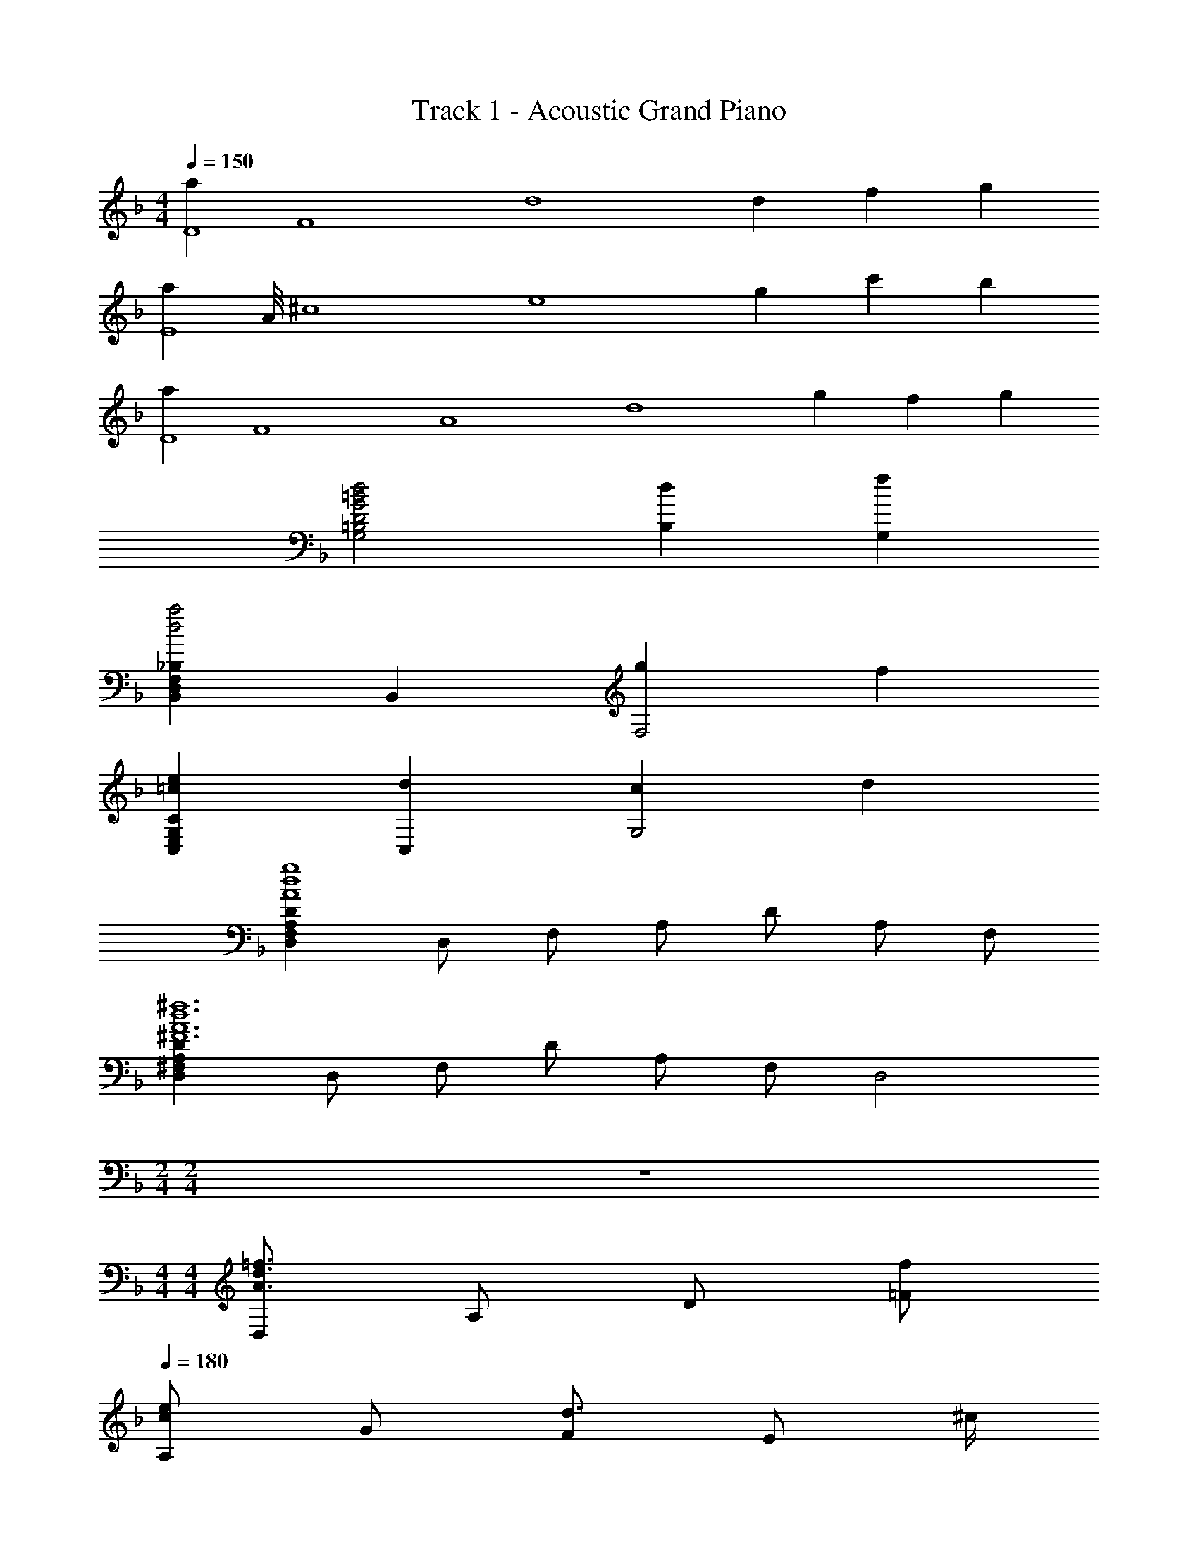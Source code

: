 X: 1
T: Track 1 - Acoustic Grand Piano
Z: ABC Generated by Starbound Composer
L: 1/8
M: 4/4
Q: 1/4=150
K: F
[a2D8z/4] [F8z/2] [d8z5/4] d2 f2 g2 
[a2E8z/4] A/4 [^c8z/4] [e8z5/4] g2 c'2 b2 
[a2D8z/4] [F8z/4] [A8z/4] [d8z5/4] g2 f2 g2 
[d4=B4G4D4=B,4G,4] [d2B,2] [f2G,2] 
[_B,2F,2D,2B,,2a4d4] B,,2 [g2F,4] f2 
[e2=c2C2G,2E,2C,2] [d2C,2] [c2G,4] d2 
[D2A,2F,2D,2g8d8A8] D, F, A, D A, F, 
[D2A,2^F,2D,2^f12d12A12^F12] D, F, D A, F, [D,4z] 
M: 2/4
M: 2/4
z4 
M: 4/4
M: 4/4
[D,=f3d3A3] A, D [f=F] 
Q: 1/4=180
[A,e2c2] G [Fd3/2] [Ez/2] ^c/2 
Q: 1/4=180
[A,c2A2] ^C [Ee2] C 
Q: 1/4=180
[A,d4A4F4] B, A, G, 
Q: 1/4=180
[D,f4d4A4] A, D F 
[A,g2d2] A [Gb2] F 
Q: 1/4=180
[A,a3=c3] F E [g/2D] f/2 
[A,e4^c4] C E A [D/2A,/2D,/2f4d4A4] z/2 [D/2A,/2D,/2] z/2 [D/2A,/2D,/2] z3/2 
[e2=c2G2=C2] [d3/2C2G,2C,2] ^c/2 [c2A2A,2E,2^C,2A,,2] [e2A,,2] 
[d4A4F4D4A,4=F,4D,4] [f3d3A3B,4F,4D,4B,,4] f 
[g2=c2C4G,4E,4=C,4] f3/2 e/2 [F,2C,2F,,2f4c4A4] F,2 
[F4C4A,4] [D,D,,f4d4A4] A, D F 
[A,e2c2] G [dF] [^cE] [A,c2A2] ^C [Ee2] C 
[A,d4A4F4] B, A, G, [D,D,,f4d4A4] A, D F 
[A,g2d2] A [Gb2] F [A,a3=c3] F E [g/2D] f/2 
[A,e4^c4] C E A [D,4/3D,,4/3f4d4A4] D,4/3 [D4/3A,4/3F,4/3] 
[C,4/3C,,4/3e2=c2] [C,4/3z2/3] [d4/3z2/3] [=C4/3G,4/3E,4/3z2/3] ^c2/3 [A,,4/3A,,,4/3c2A2] [A,,4/3z2/3] [e2z2/3] [A,4/3E,4/3^C,4/3] 
[D,4/3D,,4/3d4A4F4] D,4/3 [D4/3A,4/3F,4/3] [B,,4/3B,,,4/3f8/3d8/3A8/3] B,,4/3 [f4/3B,4/3F,4/3D,4/3] 
[=C,4/3C,,4/3g2=c2] [C,4/3z2/3] [f4/3z2/3] [C4/3G,4/3E,4/3z2/3] e2/3 [F,4/3C,4/3F,,4/3f16/3c16/3A16/3] F,2/3 C2/3 F4/3 
A4 
M: 3/4
[B,B,,d4_B4] z D z 
[Aa2] z [CC,g3c3] z G a [cb2] z 
[A,A,,c'3f3] z C b [Aa2] z [DD,a6f6d6] z 
D z B z [B,B,,g3c3] z D f 
[eA] d [A,A,,^c2A2] z [Ad2] z [Ee2] z 
[DD,f3d3] z F e [fA] g [Da6f6d6] z 
E z ^F z [B,,B,,,d4B4] z A, z 
[D,a2] z [C,C,,g3=c3] z A, a [E,b2] z 
[A,,A,,,c'3f3] z A,, b [E,a2] z [D,D,,f6d6A6] z 
D, z A, z [_E,_E,,_e2B2] z [G,f2] z 
[B,g2] z [G,g2e2] z [E,a2] z [B,b2] z 
[A,,A,,,a2=e2] z [=E,b2] z [^C,a2] z [A,,b2e2] z 
[A,a2] z [E,b2] z [A,,A,,,a6e6^c6] A,, C, E, 
A, ^C E A E [AC] [cA,] [eC,] 
M: 2/4
[a2e2c2A2A,,2A,,,2] z2 
M: 4/4
M: 4/4
[a2d2B2B,,2F,,2B,,,2] [B,,d2] D, 
[fF,] [B,g2] F, [D,a3e3c3] [A,,A,,,] A,, [A,E,C,g2] A,, 
[CE,C,c'2] A,, [b2A,2E,2C,2] [a2d2A2D,2A,,2D,,2] [D,g2] F, 
[fA,] [Dg2] A, [G,2D,2G,,2d5=B5G5] G, =B, D 
[Gd2] D [f2B,2] [B,,2B,,,2a4d4] B,, [_B,2F,2D,2B,,2z] 
[d2z] B,, [aD,] [F,g3e3=c3] [=C,2C,,2] [C,f2] [=C2G,2E,2C,2z] 
[e2z] C, [E,f2] G, [g2d2D,2D,,2] [c'D,] [D2A,2F,2a8f8d8] 
C, D, [A,2F,2D,2] D, [DA,F,] D, [c'cDA,F,] 
[b_BD,] [aAD2A,2F,2] [gG] [B,,2F,,2B,,,2a4f4d4B4] B,, D, [B,d'2d2] 
F, [aAD,] [A,,2A,,,2e'3a3e3] A,, [^C,^c'2^c2] E, [A,b2B2] 
E, [C,a2A2] A,, [g2G2D,2D,,2] [f=FD,] [g2G2D2A,2F,2] 
[aAD,] [F2A,2F,2d'6a6f6d6] D, [D2A,2F,2] D, [dAD] 
[A,f2d2A2] F, [D,a5f5d5B5] [B,,2F,,2B,,,2] B,, D, [B,g2] 
F, [fD,] [=C,2C,,2e3=c3G3] C, [E,d2] G, [Cc2] 
G, [dE,] [d3A3F3B,,3F,,3B,,,3] [g2G2B,2F,2D,2B,,2] [A,,f2F2] 
D, [F,e2E2] D, [F,d2D2] A, F, A, [dDC] 
[fF] z [a3f3d3B3B,,3F,,3B,,,3] [B,,a2A2] D, [F,g2G2] 
B, [fFF,] [e3E3C,3G,,3C,,3] [f2F2C,2] [g2G2C2G,2E,2] 
[=c'2c2C,2] [D,/2A,,/2D,,/2a3f3d3] [D,/2A,,/2D,,/2] [D,/2A,,/2D,,/2] [D,/2A,,/2D,,/2] [D,A,,D,,] [D2A,2F,2D,2] [D3/2A,3/2F,3/2D,3/2] 
[D3/2A,3/2F,3/2D,3/2] [D,/2A,,/2D,,/2] [D,/2A,,/2D,,/2] [D,/2A,,/2D,,/2] [D,/2A,,/2D,,/2] [D,A,,D,,] [D2A,2F,2D,2] [D3/2A,3/2F,3/2D,3/2] 
[D3/2A,3/2F,3/2D,3/2] [dB,,2F,,2B,,,2] [c'2z] B,, [bD,] [aF,] [g/3B,] a/3 g/3 [fF,] 
[gD,] [dD,2A,,2D,,2] [c'2z] D, [bF,] [aA,] [g/3D] a/3 g/3 [fA,] 
[dF,] [dC,2G,,2C,,2] [c'2z] C, [bE,] [aC] [g/3G,] a/3 g/3 [fC,2] 
g [D,/2A,,/2D,,/2] [D,/2A,,/2D,,/2] [D,/2A,,/2D,,/2] [D,/2A,,/2D,,/2] [D,A,,D,,] [D2A,2F,2D,2] [D3/2A,3/2F,3/2D,3/2] [D3/2A,3/2F,3/2D,3/2] 
[D,/2A,,/2D,,/2] [D,/2A,,/2D,,/2] [D,/2A,,/2D,,/2] [D,/2A,,/2D,,/2] [D,A,,D,,] [D2A,2F,2D,2] [D3/2A,3/2F,3/2D,3/2] [D3/2A,3/2F,3/2D,3/2] 
[D,/2A,,/2D,,/2] [D,/2A,,/2D,,/2] [D,/2A,,/2D,,/2] [D,/2A,,/2D,,/2] [D,A,,D,,] [D2A,2F,2D,2] [D3/2A,3/2F,3/2D,3/2] [D3/2A,3/2F,3/2D,3/2] 
[^G8E8C8^G,8] 
[D,f3d3A3] A, D [fF] [A,e2c2] =G [Fd3/2] [Ez/2] ^c/2 
[A,c2A2] ^C [Ee2] C [A,d4A4F4] B, A, =G, 
[D,f4d4A4] A, D F [A,g2d2] A [Gb2] F 
[A,a3=c3] F E [g/2D] f/2 [A,e4^c4] C E A 
[f4d4A4D,4A,,4D,,4] [e2C,4G,,4C,,4] d3/2 c/2 
[c2A2^C,2A,,2^C,,2] [e2C,2A,,2C,,2] [d4A4F4D,4A,,4D,,4] 
[f3d3A3D,4A,,4D,,4] f [g2=c2=C,4G,,4=C,,4] f3/2 e/2 
[F=CA,F,f4c4A4] C B, A, F,4 
[D,f4d4A4] [DA,] D, [DA,] [C,e2c2] [CG,] [C,d3/2] [CG,z/2] ^c/2 
[A,,c2A2] [A,E,] [A,,e2] [A,E,] [D,d4A4F4] [DA,] D, [DA,] 
[D,f3d3A3] [DA,] D, [fDA,] [C,g2d2] [CG,] [C,b2] [CG,] 
[B,,a3=c3] [B,F,] B,, [g/2B,F,] f/2 [e^cA,,] z3 
[D,2/3f4d4A4] F,2/3 A,2/3 D2/3 A,2/3 F,2/3 [C,2/3e2] E,2/3 G,2/3 [C2/3d3/2] G,2/3 [E,2/3z/6] c/2 
[A,,2/3c2A2] ^C,2/3 E,2/3 [A,2/3e2] E,2/3 C,2/3 [D,2/3d4A4F4] F,2/3 A,2/3 D2/3 A,2/3 F,2/3 
[B,,2/3f3d3A3] D,2/3 F,2/3 B,2/3 [F,2/3z/3] [fz/3] D,2/3 [=C,2/3g2=c2] E,2/3 G,2/3 [C2/3f3/2] G,2/3 [E,2/3z/6] e/2 
[F,,2/3fcA] [A,,2/3z/3] [cz/3] C,2/3 [F,2/3f] [A,2/3z/3] [gz/3] C2/3 [F4/3a4] C4/3 F,4/3 
M: 3/4
[B,2d4B4] [B2F2] [a2B2F2] [G2C2g3c3] 
[cG] [aA] [b2B2] [A2c'3f3] [F2C2z] b 
[a2F2C2] [ca6f6d6] B A G F E 
[D2B,2G,2g3c3] [B,2z] f [eF2] d [^c2A2E2^C2A,2] 
[d2C2A,2] [e2C2] [F2D2A,2f3d3] [F2z] e 
[f=c] [gB] [A2F2D2a6f6d6] D A d c 
[B2F2D2d4B4] F G [Aa2] B [c2G2=C2g3c3] 
[G2z] a [b2B2] [A2F2D2c'3f3] D [bc] 
[Ba2] A [F2D2f6d6A6] D2 A2 
[_e2B2_E2_E,2] [f2G2] [g2B2] [g2e2G2] 
[a2E2] [b2B2] [a2=e2A,2A,,2] [b2=E2] 
[a2^C2] [b2e2A,2] [a2A2] [b2E2] 
[A,2=E,2^C,2A,,2a6e6^c6] G, [B,2G,2D,2] G, [A,3E,3C,3A,,3] 
[AC] [cA,] [eC,] 
M: 2/4
[A,A,,a2e2c2A2] E, C, z 
M: 4/4
[a2d2B2B,,2F,,2B,,,2] 
[B,,d2] D, [fF,] [B,g2] F, [D,a3e3c3] [A,,A,,,] A,, 
[A,E,C,g2] A,, [CE,C,c'2] A,, [b2A,2E,2C,2] [a2d2A2D,2A,,2D,,2] 
[D,g2] F, [fA,] [Dg2] A, [d2=B2G2G,2D,2G,,2] [d'/2G,] c'/2 
[a=B,] [c'D] [Gd2] D [f2B,2] [B,,2B,,,2a4d4] 
B,, [_B,2F,2D,2B,,2z] [d2z] B,, [aD,] [F,g3e3=c3] [=C,2C,,2] 
[C,f2] [=C2G,2E,2C,2z] [e2z] C, [E,f2] G, [g2d2D,2D,,2] 
[c'D,] [D2A,2F,2a3f3d3] C, [D,d'2] [A,2F,2D,2z] [d''4a'4f'4z] D, 
[DA,F,] D, [c'cDA,F,] [b_BD,] [aAD2A,2F,2] [gG] [B,,2F,,2B,,,2a4f4d4B4] 
B,, D, [B,d'2d2] F, [aAD,] [A,,2A,,,2e'3a3e3] A,, 
[^C,^c'2^c2] E, [A,b2B2] E, [C,a2A2] A,, [g2G2D,2D,,2] 
[fFD,] [g2G2D2A,2F,2] [aAD,] [F2A,2F,2d'6a6f6d6] D, [D2A,2F,2] 
D, [dAD] [A,f2d2A2] F, [D,a5f5d5B5] [B,,2F,,2B,,,2] B,, 
D, [B,g2] F, [fD,] [=C,2C,,2e3=c3G3] C, [E,d2] 
G, [Cc2] G, [dE,] [B,,3F,,3B,,,3d13A13F13] [D,2A,,2D,,2] 
D,, F,, A,, D, F, A, D D 
[dF] [fE] D [a3f3d3B3D3B,3F,3D,3] [D,a2A2] F, 
[B,g2G2] D [fFB,] [e3E3C3G,3C,3] [f2F2C,2] 
[g2G2C2G,2E,2] [=c'2c2C,2] [D,D,,a3f3d3] D,, [A,,3z] ^C, 
[D,2z] [D,,3z] D, [_E,2z] [D,,3z] E, F, [_E3C3^G,3E,3=C,3^G,,3] 
[E2C2G,2E,2C,2G,,2] [D,D,,D2A,2F,2] D,, [DA,F,A,,2] ^C, [D,2z] [D,A,,D,,] 
[D,A,,D,,] [DA,D,f4d4A4] D, A, D [EB,E,_e5c5^G5] E, G, 
C E [D,D,,d2A2F2] D,, [dAFD,,] [C,A,,] [D,2z] D,, 
[D,A,,] [D,E,2] D,, [E,A,,] [F,D,] [E3C3G,3E,3=C,3G,,3] 
[E2C2G,2E,2C,2G,,2] [D,D,,D2A,2F,2] D,, [DA,F,A,,2] ^C, [D,2z] [D,A,,D,,] 
[D,A,,D,,] [DA,D,f4d4A4] D, A, D [EB,E,e5c5G5] E, G, 
C E [D2A,2F,2D,2A,,2D,,2] [D2A,2D,2D3A,3F,3] D, [dF,] 
[AA,] [dD] [AEB,=G,E,] [^cE,] [dB,] [eE] [DA,D,d2A2F2] D, 
[cA,] [Dd2] [D,2D,,2z] d [eD,] [dF,] [cA,] [dD] 
[gA,] [^fF,] [gE,B,,E,,] [fE,] [gG,] [aB,] [bD,A,,D,,] [aD,] 
[F,a2] A, [D,2D,,2A5z/4] [d5z/4] [=f5z3/2] [D2A,2D,2] D, [=eF,] 
[dA,] [A2D2] [dD] [fA,] [F,d'2a2f2] D, [b/2A,,] c'/2 
[bD,,2] a [gdB,,2F,,2B,,,2] [ad] [B,2F,2D,2B,,2z] [f2d2z] B,, [fD,] 
[eF,] [f3/2B,3/2F,3/2B,,3/2] z/2 [gdB,F,B,,] z [adA,=E,A,,] z [A,2E,2C,2A,,2_e'3a3f3] z 
[a/2D,,] g/2 [a/2D,A,,] b/2 [a/2D,,] g/2 [^f/2D,A,,] _e/2 [d/2D,,] =f/2 [e/2D,A,,] =c/2 [B/2D,,] =G/2 [AD,A,,] 
[d/2E,,] e/2 [d/2_E,B,,] c/2 [B/2E,,] G/2 [A/2E,B,,] F/2 [E/2E,,] D/2 [E/2D,] F/2 [G/2G,] A/2 [F/2C] E/2 
[=G,,=B5G5D5=B,5] [G,D,] G,, [G,D,] G,, [cCG,D,] [BB,G,,] [G,D,G2G,2] 
D,, [D,A,,A2A,2] D,, [D,A,,_B4G4E4_B,4] E,, [E,B,,] E,, [E,B,,] 
[d'/2D,,] f'/2 [c'/2D,A,,] e'/2 [c'/2D,,] c'/2 [c'/2D,A,,] d'/2 [a/2=C,C,,] d/2 [d/2^C,^C,,] b/2 [b/2D,,] b/2 [f/2D,A,,] d/2 
[b/2E,,] g/2 [b/2E,B,,] b/2 [f/2E,,] [dz/2] [E,B,,z/2] d/2 [b/2E,,] d/2 [b/2E,B,,] b/2 [g/2E,,] d/2 [gE,B,,] 
[a/2G,,] d/2 [f/2G,D,] g/2 [a/2G,,] a/2 [c'G,D,] [d'/2G,,] f/2 [a/2G,D,] d'/2 [f'/2G,,] f/2 [a/2G,D,] d'/2 
[a/2D,,] a/2 [e'/2D,A,,] a/2 [a/2D,,] =e'/2 [a/2D,A,,] a/2 [f'/2D,,] a/2 [d'/2D,A,,] f'/2 [D,,a'2f'2d'2a2] [D,A,,] 
[f4d4A4A,4F,4D,4A,,4] [dBFB,F,D,B,,] z3 
[=e4c4G4G,4=E,4=C,4G,,4] [fcAA,F,C,A,,] z3 
[f4d4B4F,4D,4B,,4F,,4] [g2e2c2G,2E,2C,2G,,2] [f2d2B2F,2D,2B,,2F,,2] 
[e^cAA,2E,2^C,2A,,2] a [A,2/3A,,2/3^c'] [A,2/3A,,2/3z/3] [e'z/3] [A,2/3A,,2/3] [A,2/3A,,2/3a'] [A,2/3A,,2/3z/3] [e'z/3] [A,2/3A,,2/3] [A,2/3A,,2/3c'] [A,2/3A,,2/3z/3] [az/3] [A,2/3A,,2/3] 
[f4d4A4A,4F,4D,4A,,4] [dBFB,2F,2D,2B,,2] z [A,2A,,2] 
[G,2E,2=C,2G,,2e4=c4G4] [C2C,2] [fcAA,2F,2C,2A,,2] z G, F, 
[F,2D,2B,,2F,,2d4B4F4] [B,2/3B,,2/3] [B,2/3B,,2/3] [B,2/3B,,2/3] [B,2/3B,,2/3f2B2F2] [B,2/3B,,2/3] [B,2/3B,,2/3] [B,2/3B,,2/3d2B2F2] [B,2/3B,,2/3] [B,2/3B,,2/3] 
[F,2D,2B,,2F,,2d4B4F4] [B,2/3B,,2/3] [B,2/3B,,2/3] [B,2/3B,,2/3] [B,2/3B,,2/3d2B2F2] [B,2/3B,,2/3] [B,2/3B,,2/3] [B,2/3B,,2/3d2B2F2] [B,2/3B,,2/3] [B,2/3B,,2/3] 
[c2G2=E2G,2E,2C,2G,,2] [C2/3C,2/3e2c2G2] [C2/3C,2/3] [C2/3C,2/3] [C2/3C,2/3g2e2c2] [C2/3C,2/3] [C2/3C,2/3] [C2/3C,2/3g2e2c2] [C2/3C,2/3] [C2/3C,2/3] 
[g8e8^c8A8G,8E,8^C,8A,,8] 
[a8e8c8A8A,8E,8C,8A,,8] 
M: 3/4
[d'4b4d6B6F6D6] a'2 [g'3=c'3e6=c6G6E6] 
a' b'2 [c''3f'3f3c3A3F3] [b'e] [fa'2] 
g [a4f4d4A4a'6f'6d'6] f e [g'3c'3d6B6F6D6] 
f' e' d' [^c'2a2e6^c6A6] d'2 e'2 
[f'3d'3f3d3A3F3] [e'e] [f'f] [g'g] [ga'6f'6d'6] a 
g f g a [B3F3D3B,3d'4b4] G 
[Aa'2] B [g'3=c'3=c4G4E4C4] a' [b'2G2G,2] 
[c''3f'3A3F3D3A,3] [b'G] [Aa'2] E [f'6d'6a6F6D6A,6F,6] 
[_e2B2_E6B,6G,6_E,6] f2 g2 [g2e2E2E,2] 
[a2F2F,2] [b2G2G,2] [a2=e2G6=E6^C6A,6] b2 
a2 [b2e2A,2A,,2] [a2A2E2C2A,2] [b2A2E2C2A,2] 
[a2A2A,,2A,,,2] [b2B2A,2=E,2C,2A,,2] [a2A2A,2E,2C,2A,,2] [b2B2A,,2A,,,2] 
[a2A2A,2E,2C,2A,,2] [b2B2A,2E,2C,2A,,2] 
M: 4/4
[a8e8^c8A8A,8E,8C,8A,,8] 
[AECA,,2=E,,2A,,,2] [AEC] [cAEA,2E,2A,,2] [ecA] [aecAEA,] z3 
[a2d2B2B,6F,6D,6B,,6] d2 f g2 [a3e3c3A,5E,5C,5A,,5] 
g2 [A,,,/2c'2] C,,/2 E,,/2 A,,/2 [C,/2b2] E,/2 A,/2 E,/2 [a2d2A2D,2A,,2D,,2] 
[D,g2] F, [fA,] [Dg2] A, [G,2D,2G,,2d5=B5G5] G, 
=B, D [Gd2] D [f2B,2] [B,,F,,B,,,a4d4] [B,,F,,B,,,] 
[B,,F,,B,,,] [B,,F,,B,,,] [_B,B,,d2] [B,B,,] [aB,B,,] [B,B,,g3e3=c3] [A,,E,,A,,,] [A,,E,,A,,,] 
[A,,E,,A,,,f2] [A,,E,,A,,,] [A,,,/2e2] C,,/2 E,,/2 A,,/2 [C,/2f2] E,/2 A, [g2d2D,2D,,2] 
[c'D,] [D2A,2F,2a8f8d8] =C, D, [A,2F,2D,2] [A,F,D,] 
[A,/2F,/2D,/2] z3/2 [c'c] [b_B] [aA] [gG] [B,,2F,,2B,,,2a4f4d4B4] 
B,, D, [B,d'2d2] F, [aAD,] [A,,2A,,,2e'3a3e3] A,, 
[^C,^c'2^c2] E, [A,b2B2] E, [C,a2A2] A,, [g2G2D,2D,,2] 
[fFD,] [g2G2D2A,2F,2] [aAD,] [F2A,2F,2d'6a6f6d6] D, [D2A,2F,2] 
D, [dAD] [A,f2d2A2] F, [D,a5f5d5B5] [B,,2F,,2B,,,2] B,, 
D, [B,g2] F, [fD,] [=C,2=C,,2e3=c3G3] C, [E,c2] 
G, [=C=c'2] G, [bE,] [B,,2B,,,2a7f7d7A7] [B,2F,2D,2B,,2] 
[B,,B,,,] [C,C,,] [D,D,,] [aB,,B,,,] [f'2d'2a2C,2C,,2] [e'/2C2G,2E,2C,2] f'/2 c' 
[d'C] [c'cE] [bBG] [aAc] [gGG] [a2f2d2B2B,,,2B,,,,2] [d2A2B,2F,2D,2B,,2] 
[fAB,,] [g2B,2F,2D,2] [A,,,2A,,,,2a3e3^c3] A,, [A,E,^C,g2d2] A,, 
[^CE,C,c'2d2] A,, [b2d2A,2E,2C,2] [a2d2A2D,,2A,,,2D,,,2] [DA,F,D,g2] D, 
[fF,] [g2D2A,2F,2] [G,2D,2G,,2d5=B5G5] G, =B, D 
[Gd2] D [f2B,2] [B,,2B,,,2a4f4d4_B4] B,, [_B,2F,2D,2B,,2z] 
[d2z] B,, [aD,] [F,g3e3=c3] [=C,2C,,2] [C,f2] [=C2G,2E,2C,2z] 
[e2z] C, [E,f2] G, [g2d2D,2D,,2] [c'D,] [D2A,2F,2a3f3d3] 
C, [D,f'2d'2a2f2] [A,2F,2D,2z] [a'2f'2d'2a2z] D, [DA,F,f'2d'2a2f2] D, [c'cDA,F,] 
[bBD,] [aAD2A,2F,2] [gG] [B,,2F,,2B,,,2a4f4d4B4] B,, D, [B,d'2d2] 
F, [aAD,] [A,,2A,,,2e'3a3e3] A,, [^C,^c'2^c2] E, [A,b2B2] 
E, [C,a2A2] A,, [g2G2D,2D,,2] [fFD,] [g2G2D2A,2F,2] 
[aAD,] [F2A,2F,2d'6a6f6d6] D, [D2A,2F,2] D, [dAD] 
[A,f2d2A2] F, [D,a5f5d5B5] [B,,2F,,2B,,,2] B,, D, [B,g2] 
F, [fD,] [=C,2C,,2e3=c3G3] C, [E,d2] G, [Cc2] 
G, [dE,] [d3A3F3B,,3F,,3B,,,3] [d''D,,2D,,,2] a' [f'D,,,] 
[d'F,,,] [aA,,,] [fD,,] [dF,,] [AA,,] [FD,] [DF,] [dD] 
[fF] z [a3f3d3B3B,,3F,,3B,,,3] [B,,a2A2] D, [F,g2G2] 
B, [fFF,] [e3E3C,3G,,3C,,3] [f2F2C,2] [g2G2C2G,2E,2] 
[=c'2c2C,2] [D,/2A,,/2D,,/2a3f3d3] [D,/2A,,/2D,,/2] [D,/2A,,/2D,,/2] [D,/2A,,/2D,,/2] [D,A,,D,,] [D2A,2F,2D,2] [D3/2A,3/2F,3/2D,3/2] 
[D3/2A,3/2F,3/2D,3/2] [D,/2A,,/2D,,/2] [D,/2A,,/2D,,/2] [D,/2A,,/2D,,/2] [D,/2A,,/2D,,/2] [D,A,,D,,] [D2A,2F,2D,2] [D3/2A,3/2F,3/2D,3/2] 
[D3/2A,3/2F,3/2D,3/2] [dB,,2F,,2B,,,2] [c'2z] B,, [bD,] [aF,] [g/3B,] a/3 g/3 [fF,] 
[gD,] [dD,2A,,2D,,2] [c'2z] D, [bF,] [aA,] [g/3D] a/3 g/3 [fA,] 
[dF,] [dC,2G,,2C,,2] [c'2z] C, [bE,] [aC] [g/3G,] a/3 g/3 [fC,2] 
g [D,/2A,,/2D,,/2] [D,/2A,,/2D,,/2] [D,/2A,,/2D,,/2] [D,/2A,,/2D,,/2] [D,A,,D,,] [D2A,2F,2D,2] [D3/2A,3/2F,3/2D,3/2] [D3/2A,3/2F,3/2D,3/2] 
[D,/2A,,/2D,,/2] [D,/2A,,/2D,,/2] [D,/2A,,/2D,,/2] [D,/2A,,/2D,,/2] [D,A,,D,,] [D2A,2F,2D,2] [D3/2A,3/2F,3/2D,3/2] [D3/2A,3/2F,3/2D,3/2] 
[D,/2A,,/2D,,/2] [D,/2A,,/2D,,/2] [D,/2A,,/2D,,/2] [D,/2A,,/2D,,/2] [D,A,,D,,] [D2A,2F,2D,2] [D3/2A,3/2F,3/2D,3/2] [D3/2A,3/2F,3/2D,3/2] 
[d40A40F40D40z2] d2 d'2 d2 
d'2 d2 d'2 d2 
d'2 d2 d'2 d2 
d'2 d2 d'2 d2 
d'8 
